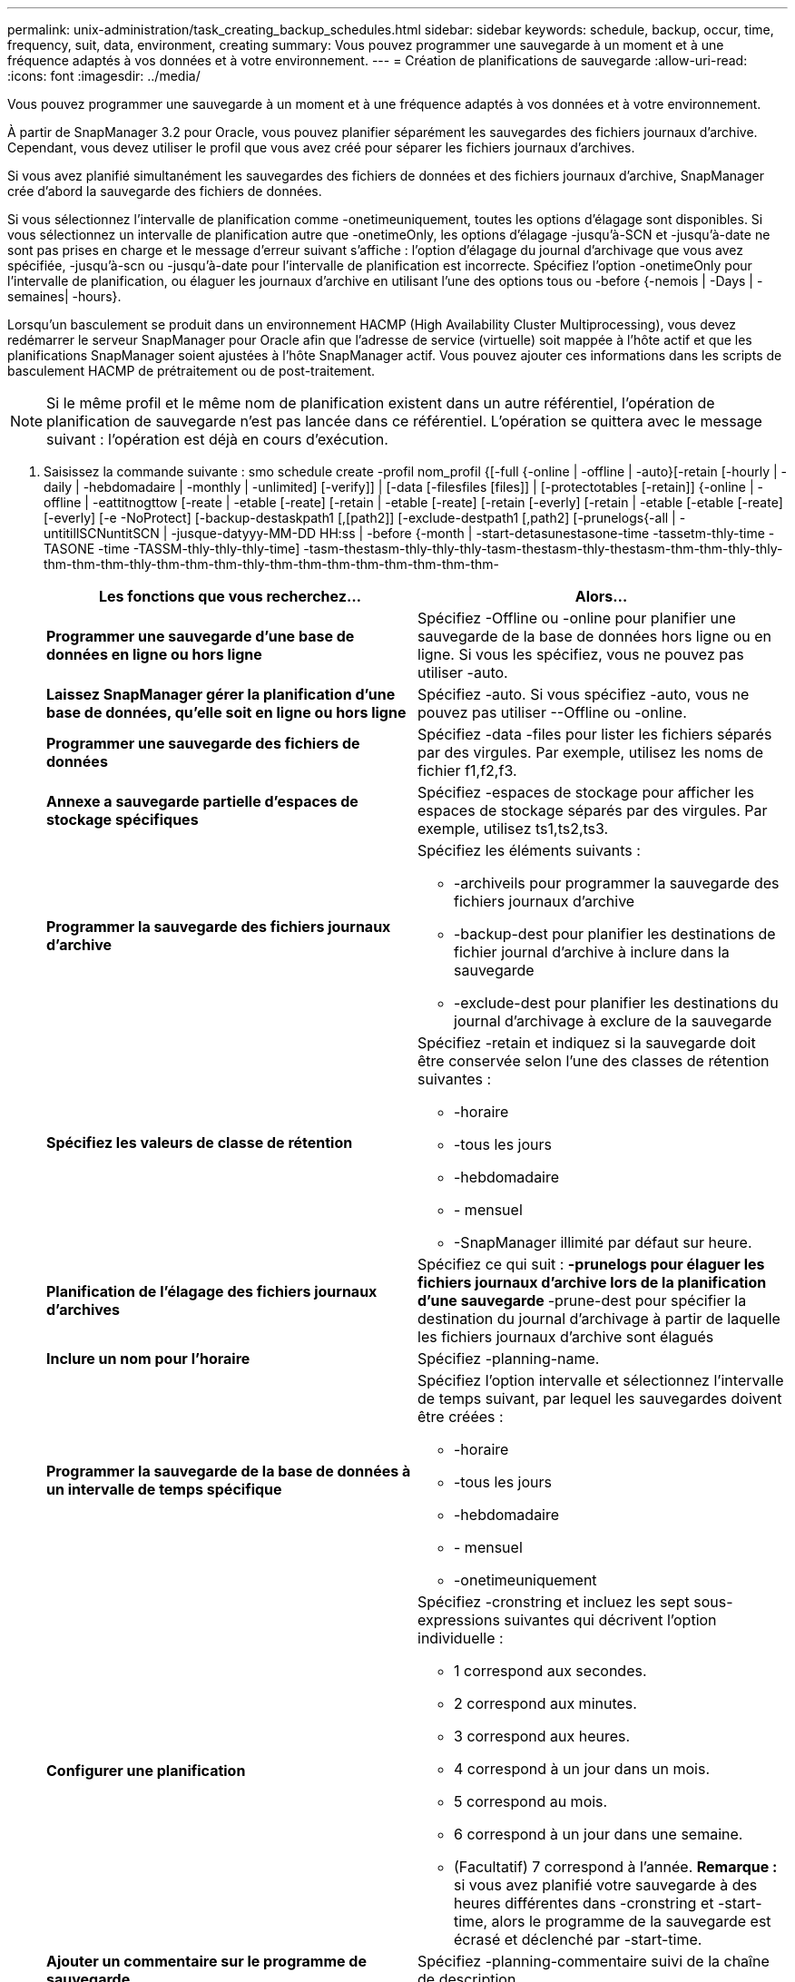 ---
permalink: unix-administration/task_creating_backup_schedules.html 
sidebar: sidebar 
keywords: schedule, backup, occur, time, frequency, suit, data, environment, creating 
summary: Vous pouvez programmer une sauvegarde à un moment et à une fréquence adaptés à vos données et à votre environnement. 
---
= Création de planifications de sauvegarde
:allow-uri-read: 
:icons: font
:imagesdir: ../media/


[role="lead"]
Vous pouvez programmer une sauvegarde à un moment et à une fréquence adaptés à vos données et à votre environnement.

À partir de SnapManager 3.2 pour Oracle, vous pouvez planifier séparément les sauvegardes des fichiers journaux d'archive. Cependant, vous devez utiliser le profil que vous avez créé pour séparer les fichiers journaux d'archives.

Si vous avez planifié simultanément les sauvegardes des fichiers de données et des fichiers journaux d'archive, SnapManager crée d'abord la sauvegarde des fichiers de données.

Si vous sélectionnez l'intervalle de planification comme -onetimeuniquement, toutes les options d'élagage sont disponibles. Si vous sélectionnez un intervalle de planification autre que -onetimeOnly, les options d'élagage -jusqu'à-SCN et -jusqu'à-date ne sont pas prises en charge et le message d'erreur suivant s'affiche : l'option d'élagage du journal d'archivage que vous avez spécifiée, -jusqu'à-scn ou -jusqu'à-date pour l'intervalle de planification est incorrecte. Spécifiez l'option -onetimeOnly pour l'intervalle de planification, ou élaguer les journaux d'archive en utilisant l'une des options tous ou -before {-nemois | -Days | -semaines| -hours}.

Lorsqu'un basculement se produit dans un environnement HACMP (High Availability Cluster Multiprocessing), vous devez redémarrer le serveur SnapManager pour Oracle afin que l'adresse de service (virtuelle) soit mappée à l'hôte actif et que les planifications SnapManager soient ajustées à l'hôte SnapManager actif. Vous pouvez ajouter ces informations dans les scripts de basculement HACMP de prétraitement ou de post-traitement.


NOTE: Si le même profil et le même nom de planification existent dans un autre référentiel, l'opération de planification de sauvegarde n'est pas lancée dans ce référentiel. L'opération se quittera avec le message suivant : l'opération est déjà en cours d'exécution.

. Saisissez la commande suivante : smo schedule create -profil nom_profil {[-full {-online | -offline | -auto}[-retain [-hourly | -daily | -hebdomadaire | -monthly | -unlimited] [-verify]] | [-data [-filesfiles [files]] | [-protectotables [-retain]] {-online | -offline | -eattitnogttow [-reate | -etable [-reate] [-retain | -etable [-reate] [-retain [-everly] [-retain | -etable [-etable [-reate] [-everly] [-e -NoProtect] [-backup-destaskpath1 [,[path2]] [-exclude-destpath1 [,path2] [-prunelogs{-all | -untitillSCNuntitSCN | -jusque-datyyy-MM-DD HH:ss | -before {-month | -start-detasunestasone-time -tassetm-thly-time -TASONE -time -TASSM-thly-thly-thly-time] -tasm-thestasm-thly-thly-thly-tasm-thestasm-thly-thestasm-thm-thm-thly-thly-thm-thm-thm-thly-thm-thm-thm-thly-thm-thm-thm-thm-thm-thm-thm-thm-
+
|===
| Les fonctions que vous recherchez... | Alors... 


 a| 
*Programmer une sauvegarde d'une base de données en ligne ou hors ligne*
 a| 
Spécifiez -Offline ou -online pour planifier une sauvegarde de la base de données hors ligne ou en ligne. Si vous les spécifiez, vous ne pouvez pas utiliser -auto.



 a| 
*Laissez SnapManager gérer la planification d'une base de données, qu'elle soit en ligne ou hors ligne*
 a| 
Spécifiez -auto. Si vous spécifiez -auto, vous ne pouvez pas utiliser --Offline ou -online.



 a| 
*Programmer une sauvegarde des fichiers de données*
 a| 
Spécifiez -data -files pour lister les fichiers séparés par des virgules. Par exemple, utilisez les noms de fichier f1,f2,f3.



 a| 
*Annexe a sauvegarde partielle d'espaces de stockage spécifiques*
 a| 
Spécifiez -espaces de stockage pour afficher les espaces de stockage séparés par des virgules. Par exemple, utilisez ts1,ts2,ts3.



 a| 
*Programmer la sauvegarde des fichiers journaux d'archive*
 a| 
Spécifiez les éléments suivants :

** -archiveils pour programmer la sauvegarde des fichiers journaux d'archive
** -backup-dest pour planifier les destinations de fichier journal d'archive à inclure dans la sauvegarde
** -exclude-dest pour planifier les destinations du journal d'archivage à exclure de la sauvegarde




 a| 
*Spécifiez les valeurs de classe de rétention*
 a| 
Spécifiez -retain et indiquez si la sauvegarde doit être conservée selon l'une des classes de rétention suivantes :

** -horaire
** -tous les jours
** -hebdomadaire
** - mensuel
** -SnapManager illimité par défaut sur heure.




 a| 
*Planification de l'élagage des fichiers journaux d'archives*
 a| 
Spécifiez ce qui suit : ** -prunelogs pour élaguer les fichiers journaux d'archive lors de la planification d'une sauvegarde ** -prune-dest pour spécifier la destination du journal d'archivage à partir de laquelle les fichiers journaux d'archive sont élagués



 a| 
*Inclure un nom pour l'horaire*
 a| 
Spécifiez -planning-name.



 a| 
*Programmer la sauvegarde de la base de données à un intervalle de temps spécifique*
 a| 
Spécifiez l'option intervalle et sélectionnez l'intervalle de temps suivant, par lequel les sauvegardes doivent être créées :

** -horaire
** -tous les jours
** -hebdomadaire
** - mensuel
** -onetimeuniquement




 a| 
*Configurer une planification*
 a| 
Spécifiez -cronstring et incluez les sept sous-expressions suivantes qui décrivent l'option individuelle :

** 1 correspond aux secondes.
** 2 correspond aux minutes.
** 3 correspond aux heures.
** 4 correspond à un jour dans un mois.
** 5 correspond au mois.
** 6 correspond à un jour dans une semaine.
** (Facultatif) 7 correspond à l'année. *Remarque :* si vous avez planifié votre sauvegarde à des heures différentes dans -cronstring et -start-time, alors le programme de la sauvegarde est écrasé et déclenché par -start-time.




 a| 
*Ajouter un commentaire sur le programme de sauvegarde*
 a| 
Spécifiez -planning-commentaire suivi de la chaîne de description.



 a| 
*Spécifiez l'heure de début de l'opération de planification*
 a| 
Spécifiez -start-time au format aaaa-mm-jj hh:mm.



 a| 
*Modifiez l'utilisateur de l'opération de sauvegarde planifiée pendant la planification de la sauvegarde*
 a| 
Spécifiez -runasuser. L'opération s'exécute comme l'utilisateur (utilisateur root ou utilisateur Oracle) qui a créé le planning. Toutefois, vous pouvez utiliser votre propre ID utilisateur si vous disposez d'informations d'identification valides pour le profil de base de données et l'hôte.



 a| 
*Activer une activité de prétâche ou de post-tâche de l'opération de planification de sauvegarde en utilisant le fichier XML de spécification de prétâche et de post-tâche*
 a| 
Spécifiez l'option -taskspspspspspspspspspspspec et indiquez le chemin absolu du fichier XML de spécification de tâche pour effectuer une activité de prétraitement ou de post-traitement avant ou après l'opération de planification de sauvegarde.

|===

